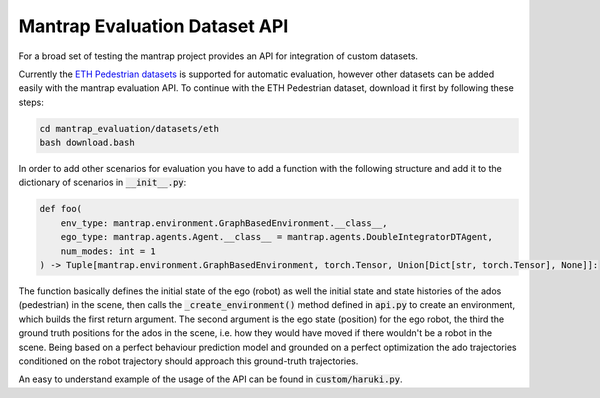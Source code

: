 Mantrap Evaluation Dataset API
------------------------------
For a broad set of testing the mantrap project provides an API for integration of custom datasets. 

Currently the `ETH Pedestrian datasets <https://icu.ee.ethz.ch/research/datsets.html>`_ is supported for automatic
evaluation, however other datasets can be added easily with the mantrap evaluation API. To continue with the 
ETH Pedestrian dataset, download it first by following these steps: 

.. code-block:: bash

    cd mantrap_evaluation/datasets/eth
    bash download.bash

In order to add other scenarios for evaluation you have to add a function with the following structure and add
it to the dictionary of scenarios in :code:`__init__.py`:

.. code-block:: python

    def foo(
        env_type: mantrap.environment.GraphBasedEnvironment.__class__,
        ego_type: mantrap.agents.Agent.__class__ = mantrap.agents.DoubleIntegratorDTAgent,
        num_modes: int = 1
    ) -> Tuple[mantrap.environment.GraphBasedEnvironment, torch.Tensor, Union[Dict[str, torch.Tensor], None]]:


The function basically defines the initial state of the ego (robot) as well the initial state and state histories
of the ados (pedestrian) in the scene, then calls the :code:`_create_environment()` method defined in :code:`api.py` to
create an environment, which builds the first return argument. The second argument is the ego state (position) for
the ego robot, the third the ground truth positions for the ados in the scene, i.e. how they would have moved if 
there wouldn't be a robot in the scene. Being based on a perfect behaviour prediction model and grounded on a 
perfect optimization the ado trajectories conditioned on the robot trajectory should approach this ground-truth 
trajectories. 

An easy to understand example of the usage of the API can be found in :code:`custom/haruki.py`.
